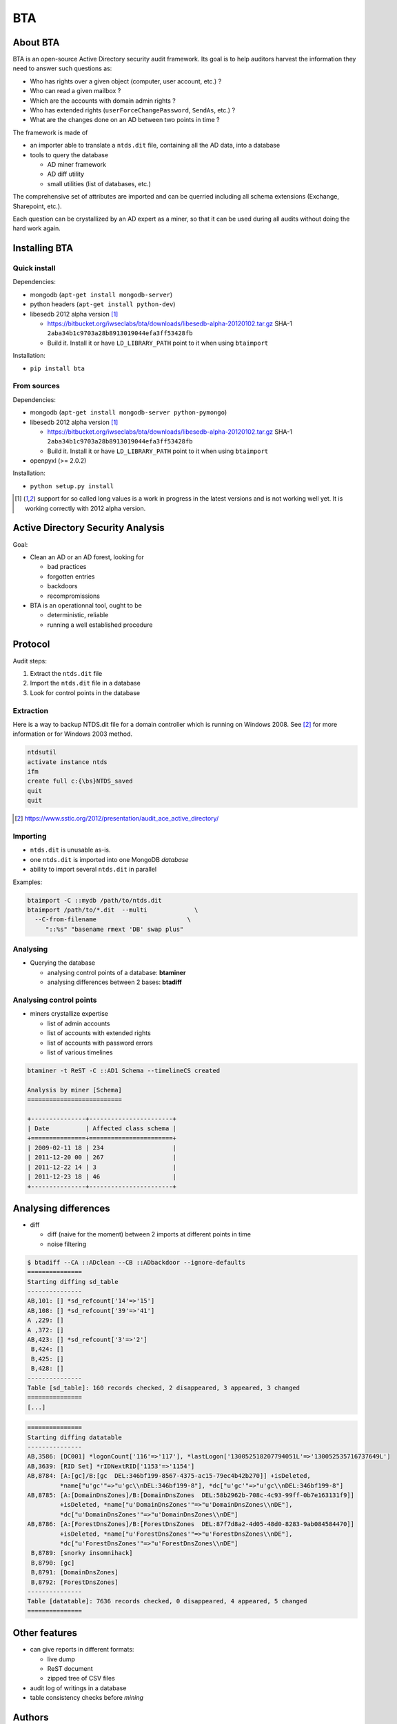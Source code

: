 ===
BTA
===

About BTA
=========

BTA is an open-source Active Directory security audit framework. Its goal is to help
auditors harvest the information they need to answer such questions as:

* Who has rights over a given object (computer, user account, etc.) ?
* Who can read a given mailbox ?
* Which are the accounts with domain admin rights ?
* Who has extended rights (``userForceChangePassword``, ``SendAs``, etc.) ?
* What are the changes done on an AD between two points in time ?

The framework is made of

* an importer able to translate a ``ntds.dit`` file, containing all the AD data, into a database
* tools to query the database

  + AD miner framework
  + AD diff utility
  + small utilities (list of databases, etc.)


The comprehensive set of attributes are imported and can be querried
including all schema extensions (Exchange, Sharepoint, etc.).

Each question can be crystallized by an AD expert as a miner, so that
it can be used during all audits without doing the hard work again.

Installing BTA
==============

Quick install
-------------

Dependencies:

* mongodb (``apt-get install mongodb-server``)
* python headers (``apt-get install python-dev``)
* libesedb 2012 alpha version [1]_ 

  + https://bitbucket.org/iwseclabs/bta/downloads/libesedb-alpha-20120102.tar.gz SHA-1 ``2aba34b1c9703a28b8913019044efa3ff53428fb``
  + Build it. Install it or have ``LD_LIBRARY_PATH`` point to it when using ``btaimport``  

Installation:

* ``pip install bta``


From sources
------------

Dependencies:

* mongodb (``apt-get install mongodb-server python-pymongo``)
* libesedb 2012 alpha version [1]_

  + https://bitbucket.org/iwseclabs/bta/downloads/libesedb-alpha-20120102.tar.gz SHA-1 ``2aba34b1c9703a28b8913019044efa3ff53428fb``
  + Build it. Install it or have ``LD_LIBRARY_PATH`` point to it when using ``btaimport``  

* openpyxl (>= 2.0.2)

Installation:

* ``python setup.py install`` 


.. [1] support for so called long values is a work in progress in the latest versions and is not working well yet. It is working correctly with 2012 alpha version.


Active Directory Security Analysis
==================================

Goal:

* Clean an AD or an AD forest, looking for

  + bad practices
  + forgotten entries
  + backdoors
  + recompromissions


* BTA is an operationnal tool, ought to be

  + deterministic, reliable
  + running a well established procedure


Protocol
========

Audit steps:

#. Extract  the ``ntds.dit`` file
#. Import the ``ntds.dit`` file in a database
#. Look for control points in the database

Extraction
----------


Here is a way to backup NTDS.dit file for a domain controller which is running on Windows 2008.
See [#SSTIC]_ for more information or for Windows 2003 method.

.. code-block ::

 ntdsutil
 activate instance ntds
 ifm
 create full c:{\bs}NTDS_saved
 quit
 quit


.. [#SSTIC] https://www.sstic.org/2012/presentation/audit_ace_active_directory/

Importing
---------

* ``ntds.dit`` is unusable as-is. 
* one ``ntds.dit`` is imported into one MongoDB *database*
* ability to import several ``ntds.dit`` in parallel

Examples:

.. code-block ::

 btaimport -C ::mydb /path/to/ntds.dit
 btaimport /path/to/*.dit  --multi             \
   --C-from-filename                         \ 
      "::%s" "basename rmext 'DB' swap plus"


Analysing
---------

* Querying the database

  + analysing control points of a database: **btaminer**
  + analysing differences between 2 bases: **btadiff**


Analysing control points
------------------------

* miners crystallize expertise

  + list of admin accounts
  + list of accounts with extended rights
  + list of accounts with password errors
  + list of various timelines

.. code-block ::

  btaminer -t ReST -C ::AD1 Schema --timelineCS created

  Analysis by miner [Schema]
  ==========================

  +---------------+-----------------------+
  | Date          | Affected class schema |
  +===============+=======================+
  | 2009-02-11 18 | 234                   |
  | 2011-12-20 00 | 267                   |
  | 2011-12-22 14 | 3                     |
  | 2011-12-23 18 | 46                    |
  +---------------+-----------------------+



Analysing differences
=====================

* diff

  + diff (naive for the moment) between 2 imports at different points in time
  + noise filtering

.. code-block ::

  $ btadiff --CA ::ADclean --CB ::ADbackdoor --ignore-defaults
  ===============
  Starting diffing sd_table
  ---------------
  AB,101: [] *sd_refcount['14'=>'15']
  AB,108: [] *sd_refcount['39'=>'41']
  A ,229: []
  A ,372: []
  AB,423: [] *sd_refcount['3'=>'2']
   B,424: []
   B,425: []
   B,428: []
  ---------------
  Table [sd_table]: 160 records checked, 2 disappeared, 3 appeared, 3 changed
  ===============
  [...]


.. code-block ::

  ===============
  Starting diffing datatable
  ---------------
  AB,3586: [DC001] *logonCount['116'=>'117'], *lastLogon['130052518207794051L'=>'130052535716737649L']
  AB,3639: [RID Set] *rIDNextRID['1153'=>'1154']
  AB,8784: [A:[gc]/B:[gc  DEL:346bf199-8567-4375-ac15-79ec4b42b270]] +isDeleted, 
           *name["u'gc'"=>"u'gc\\nDEL:346bf199-8"], *dc["u'gc'"=>"u'gc\\nDEL:346bf199-8"]
  AB,8785: [A:[DomainDnsZones]/B:[DomainDnsZones  DEL:58b2962b-708c-4c93-99ff-0b7e163131f9]]
           +isDeleted, *name["u'DomainDnsZones'"=>"u'DomainDnsZones\\nDE"], 
           *dc["u'DomainDnsZones'"=>"u'DomainDnsZones\\nDE"]
  AB,8786: [A:[ForestDnsZones]/B:[ForestDnsZones  DEL:87f7d8a2-4d05-48d0-8283-9ab084584470]]
           +isDeleted, *name["u'ForestDnsZones'"=>"u'ForestDnsZones\\nDE"], 
           *dc["u'ForestDnsZones'"=>"u'ForestDnsZones\\nDE"]
   B,8789: [snorky insomnihack]
   B,8790: [gc]
   B,8791: [DomainDnsZones]
   B,8792: [ForestDnsZones]
  ---------------
  Table [datatable]: 7636 records checked, 0 disappeared, 4 appeared, 5 changed
  ===============
  



Other features
==============

* can give reports in different formats:

  + live dump
  + ReST document
  + zipped tree of CSV files

* audit log of writings in a database
* table consistency checks before *mining*

Authors
=======

* Airbus Group CERT
* Airbus Group Innovations
* Airbus DS CyberSecurity

